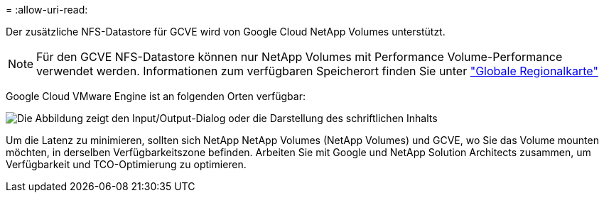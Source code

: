 = 
:allow-uri-read: 


Der zusätzliche NFS-Datastore für GCVE wird von Google Cloud NetApp Volumes unterstützt.


NOTE: Für den GCVE NFS-Datastore können nur NetApp Volumes mit Performance Volume-Performance verwendet werden. Informationen zum verfügbaren Speicherort finden Sie unter link:https://bluexp.netapp.com/cloud-volumes-global-regions#cvsGc["Globale Regionalkarte"]

Google Cloud VMware Engine ist an folgenden Orten verfügbar:

image:gcve_regions_Mar2023.png["Die Abbildung zeigt den Input/Output-Dialog oder die Darstellung des schriftlichen Inhalts"]

Um die Latenz zu minimieren, sollten sich NetApp NetApp Volumes (NetApp Volumes) und GCVE, wo Sie das Volume mounten möchten, in derselben Verfügbarkeitszone befinden. Arbeiten Sie mit Google und NetApp Solution Architects zusammen, um Verfügbarkeit und TCO-Optimierung zu optimieren.
